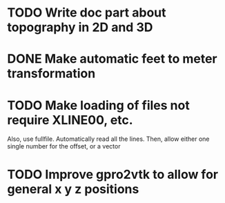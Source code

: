 * TODO Write doc part about topography in 2D and 3D
* DONE Make automatic feet to meter transformation
* TODO Make loading of files not require XLINE00, etc.
  Also, use fullfile. Automatically read all the lines.
  Then, allow either one single number for the offset, or a vector
* TODO Improve gpro2vtk to allow for general x y z positions 
